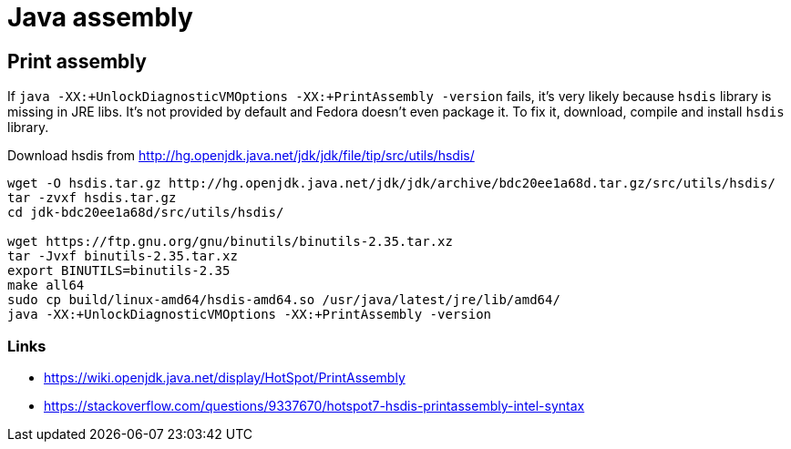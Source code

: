 = Java assembly

== Print assembly
If `java -XX:+UnlockDiagnosticVMOptions -XX:+PrintAssembly -version` fails,
it's very likely because `hsdis` library is missing in JRE libs.
It's not provided by default and Fedora doesn't even package it.
To fix it, download, compile and install `hsdis` library.

Download hsdis from http://hg.openjdk.java.net/jdk/jdk/file/tip/src/utils/hsdis/

[source, shell]
----
wget -O hsdis.tar.gz http://hg.openjdk.java.net/jdk/jdk/archive/bdc20ee1a68d.tar.gz/src/utils/hsdis/
tar -zvxf hsdis.tar.gz
cd jdk-bdc20ee1a68d/src/utils/hsdis/

wget https://ftp.gnu.org/gnu/binutils/binutils-2.35.tar.xz
tar -Jvxf binutils-2.35.tar.xz
export BINUTILS=binutils-2.35
make all64
sudo cp build/linux-amd64/hsdis-amd64.so /usr/java/latest/jre/lib/amd64/
java -XX:+UnlockDiagnosticVMOptions -XX:+PrintAssembly -version
----

=== Links

* https://wiki.openjdk.java.net/display/HotSpot/PrintAssembly
* https://stackoverflow.com/questions/9337670/hotspot7-hsdis-printassembly-intel-syntax
